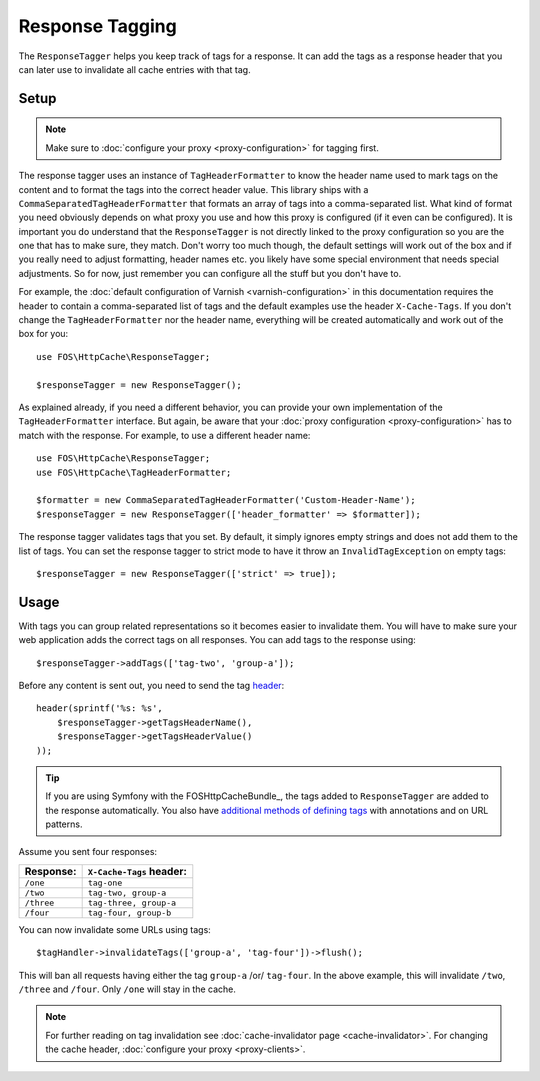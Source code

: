 Response Tagging
================

The ``ResponseTagger`` helps you keep track of tags for a response. It can add
the tags as a response header that you can later use to invalidate all cache
entries with that tag.

.. _tags:

Setup
~~~~~

.. note::

    Make sure to :doc:`configure your proxy <proxy-configuration>` for tagging
    first.

The response tagger uses an instance of ``TagHeaderFormatter`` to know the
header name used to mark tags on the content and to format the tags into the
correct header value. This library ships with a
``CommaSeparatedTagHeaderFormatter`` that formats an array of tags into a
comma-separated list. What kind of format you need obviously depends on what
proxy you use and how this proxy is configured (if it even can be configured).
It is important you do understand that the ``ResponseTagger`` is not directly
linked to the proxy configuration so you are the one that has to make sure, they
match. Don't worry too much though, the default settings will work out of the box
and if you really need to adjust formatting, header names etc. you likely have
some special environment that needs special adjustments. So for now, just remember
you can configure all the stuff but you don't have to.

For example, the :doc:`default configuration of Varnish <varnish-configuration>` in
this documentation requires the header to contain a comma-separated list of tags
and the default examples use the header ``X-Cache-Tags``. If you don't change
the ``TagHeaderFormatter`` nor the header name, everything will be created
automatically and work out of the box for you::

    use FOS\HttpCache\ResponseTagger;

    $responseTagger = new ResponseTagger();

.. _response_tagger_optional_parameters:

As explained already, if you need a different behavior, you can provide your own
implementation of the ``TagHeaderFormatter`` interface. But again, be aware that your
:doc:`proxy configuration <proxy-configuration>` has to match with the response.
For example, to use a different header name::

    use FOS\HttpCache\ResponseTagger;
    use FOS\HttpCache\TagHeaderFormatter;

    $formatter = new CommaSeparatedTagHeaderFormatter('Custom-Header-Name');
    $responseTagger = new ResponseTagger(['header_formatter' => $formatter]);

The response tagger validates tags that you set. By default, it simply ignores
empty strings and does not add them to the list of tags. You can set the
response tagger to strict mode to have it throw an ``InvalidTagException`` on
empty tags::

    $responseTagger = new ResponseTagger(['strict' => true]);

Usage
~~~~~

With tags you can group related representations so it becomes easier to
invalidate them. You will have to make sure your web application adds the
correct tags on all responses. You can add tags to the response using::

    $responseTagger->addTags(['tag-two', 'group-a']);

Before any content is sent out, you need to send the tag header_::

    header(sprintf('%s: %s',
        $responseTagger->getTagsHeaderName(),
        $responseTagger->getTagsHeaderValue()
    ));

.. tip::

    If you are using Symfony with the FOSHttpCacheBundle_, the tags
    added to ``ResponseTagger`` are added to the response automatically.
    You also have `additional methods of defining tags`_ with
    annotations and on URL patterns.

Assume you sent four responses:

+------------+-------------------------+
| Response:  | ``X-Cache-Tags`` header:|
+============+=========================+
| ``/one``   | ``tag-one``             |
+------------+-------------------------+
| ``/two``   | ``tag-two, group-a``    |
+------------+-------------------------+
| ``/three`` | ``tag-three, group-a``  |
+------------+-------------------------+
| ``/four``  | ``tag-four, group-b``   |
+------------+-------------------------+

You can now invalidate some URLs using tags::

    $tagHandler->invalidateTags(['group-a', 'tag-four'])->flush();

This will ban all requests having either the tag ``group-a`` /or/ ``tag-four``.
In the above example, this will invalidate ``/two``, ``/three`` and ``/four``.
Only ``/one`` will stay in the cache.

.. note::

    For further reading on tag invalidation see :doc:`cache-invalidator page <cache-invalidator>`.
    For changing the cache header, :doc:`configure your proxy <proxy-clients>`.

.. _header: http://php.net/header
.. _additional methods of defining tags: http://foshttpcachebundle.readthedocs.org/en/latest/features/tagging.html
